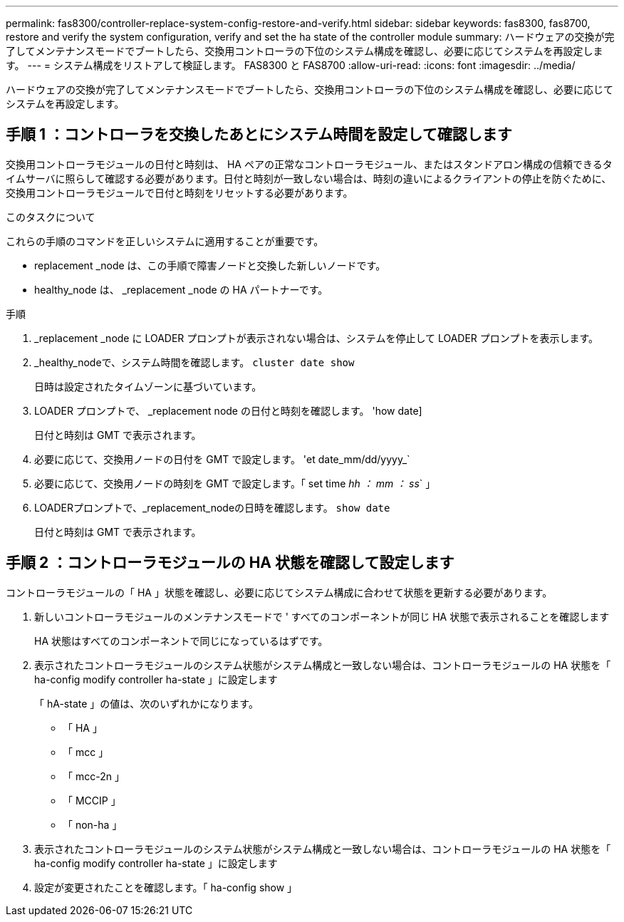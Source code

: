 ---
permalink: fas8300/controller-replace-system-config-restore-and-verify.html 
sidebar: sidebar 
keywords: fas8300, fas8700, restore and verify the system configuration, verify and set the ha state of the controller module 
summary: ハードウェアの交換が完了してメンテナンスモードでブートしたら、交換用コントローラの下位のシステム構成を確認し、必要に応じてシステムを再設定します。 
---
= システム構成をリストアして検証します。 FAS8300 と FAS8700
:allow-uri-read: 
:icons: font
:imagesdir: ../media/


[role="lead"]
ハードウェアの交換が完了してメンテナンスモードでブートしたら、交換用コントローラの下位のシステム構成を確認し、必要に応じてシステムを再設定します。



== 手順 1 ：コントローラを交換したあとにシステム時間を設定して確認します

交換用コントローラモジュールの日付と時刻は、 HA ペアの正常なコントローラモジュール、またはスタンドアロン構成の信頼できるタイムサーバに照らして確認する必要があります。日付と時刻が一致しない場合は、時刻の違いによるクライアントの停止を防ぐために、交換用コントローラモジュールで日付と時刻をリセットする必要があります。

.このタスクについて
これらの手順のコマンドを正しいシステムに適用することが重要です。

* replacement _node は、この手順で障害ノードと交換した新しいノードです。
* healthy_node は、 _replacement _node の HA パートナーです。


.手順
. _replacement _node に LOADER プロンプトが表示されない場合は、システムを停止して LOADER プロンプトを表示します。
. _healthy_nodeで、システム時間を確認します。 `cluster date show`
+
日時は設定されたタイムゾーンに基づいています。

. LOADER プロンプトで、 _replacement node の日付と時刻を確認します。 'how date]
+
日付と時刻は GMT で表示されます。

. 必要に応じて、交換用ノードの日付を GMT で設定します。 'et date_mm/dd/yyyy_`
. 必要に応じて、交換用ノードの時刻を GMT で設定します。「 set time _hh ： mm ： ss_` 」
. LOADERプロンプトで、_replacement_nodeの日時を確認します。 `show date`
+
日付と時刻は GMT で表示されます。





== 手順 2 ：コントローラモジュールの HA 状態を確認して設定します

コントローラモジュールの「 HA 」状態を確認し、必要に応じてシステム構成に合わせて状態を更新する必要があります。

. 新しいコントローラモジュールのメンテナンスモードで ' すべてのコンポーネントが同じ HA 状態で表示されることを確認します
+
HA 状態はすべてのコンポーネントで同じになっているはずです。

. 表示されたコントローラモジュールのシステム状態がシステム構成と一致しない場合は、コントローラモジュールの HA 状態を「 ha-config modify controller ha-state 」に設定します
+
「 hA-state 」の値は、次のいずれかになります。

+
** 「 HA 」
** 「 mcc 」
** 「 mcc-2n 」
** 「 MCCIP 」
** 「 non-ha 」


. 表示されたコントローラモジュールのシステム状態がシステム構成と一致しない場合は、コントローラモジュールの HA 状態を「 ha-config modify controller ha-state 」に設定します
. 設定が変更されたことを確認します。「 ha-config show 」

